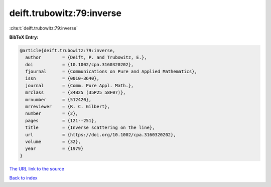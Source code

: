 deift.trubowitz:79:inverse
==========================

:cite:t:`deift.trubowitz:79:inverse`

**BibTeX Entry:**

.. code-block:: bibtex

   @article{deift.trubowitz:79:inverse,
     author        = {Deift, P. and Trubowitz, E.},
     doi           = {10.1002/cpa.3160320202},
     fjournal      = {Communications on Pure and Applied Mathematics},
     issn          = {0010-3640},
     journal       = {Comm. Pure Appl. Math.},
     mrclass       = {34B25 (35P25 58F07)},
     mrnumber      = {512420},
     mrreviewer    = {R. C. Gilbert},
     number        = {2},
     pages         = {121--251},
     title         = {Inverse scattering on the line},
     url           = {https://doi.org/10.1002/cpa.3160320202},
     volume        = {32},
     year          = {1979}
   }

`The URL link to the source <https://doi.org/10.1002/cpa.3160320202>`__


`Back to index <../By-Cite-Keys.html>`__
